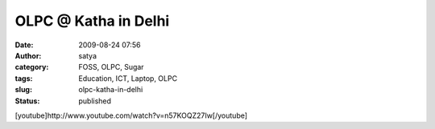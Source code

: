 OLPC @ Katha in Delhi
#####################
:date: 2009-08-24 07:56
:author: satya
:category: FOSS, OLPC, Sugar
:tags: Education, ICT, Laptop, OLPC
:slug: olpc-katha-in-delhi
:status: published

[youtube]http://www.youtube.com/watch?v=n57KOQZ27Iw[/youtube]

